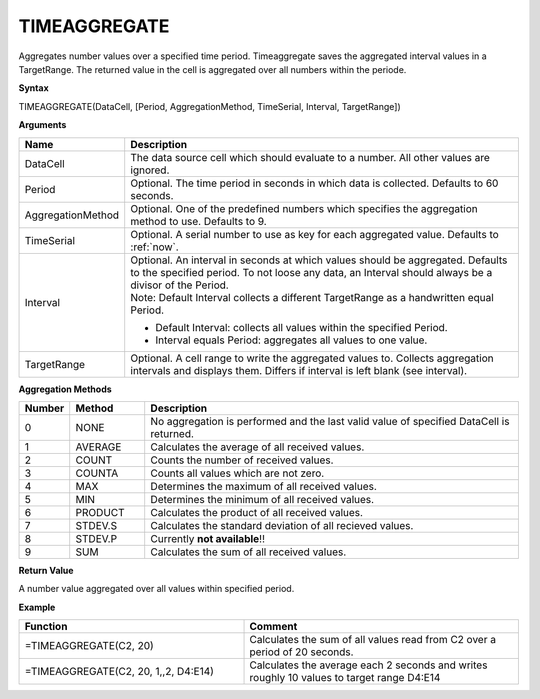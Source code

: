 .. _timeaggregate:

TIMEAGGREGATE
-----------------------------

Aggregates number values over a specified time period. Timeaggregate saves the aggregated interval values in a TargetRange. The returned value in the cell is aggregated over all numbers within the periode.

**Syntax**

TIMEAGGREGATE(DataCell, [Period, AggregationMethod, TimeSerial, Interval, TargetRange])

**Arguments**

.. list-table::
   :widths: 20 80
   :header-rows: 1

   * - Name
     - Description
   * - DataCell
     - The data source cell which should evaluate to a number. All other values are ignored.
   * - Period
     - Optional. The time period in seconds in which data is collected. Defaults to 60 seconds.
   * - AggregationMethod
     - Optional. One of the predefined numbers which specifies the aggregation method to use. Defaults to 9.
   * - TimeSerial
     - Optional. A serial number to use as key for each aggregated value. Defaults to :ref:`now`.
   * - Interval
     - | Optional. An interval in seconds at which values should be aggregated. Defaults to the specified period. To not loose any data, an Interval should always be a divisor of the Period.
       | Note: Default Interval collects a different TargetRange as a handwritten equal Period. 
       - Default Interval: collects all values within the specified Period. 
       - Interval equals Period: aggregates all values to one value.
   * - TargetRange
     - Optional. A cell range to write the aggregated values to. Collects aggregation intervals and displays them. Differs if interval is left blank (see interval).


**Aggregation Methods**

.. list-table::
   :widths: 10 15 75
   :header-rows: 1

   * - Number
     - Method
     - Description
   * - 0
     - NONE
     - No aggregation is performed and the last valid value of specified DataCell is returned.
   * - 1
     - AVERAGE
     - Calculates the average of all received values.
   * - 2
     - COUNT
     - Counts the number of received values.
   * - 3
     - COUNTA
     - Counts all values which are not zero.
   * - 4
     - MAX
     - Determines the maximum of all received values.
   * - 5
     - MIN
     - Determines the minimum of all received values.
   * - 6
     - PRODUCT
     - Calculates the product of all received values.
   * - 7
     - STDEV.S
     - Calculates the standard deviation of all recieved values. 
   * - 8
     - STDEV.P
     - Currently **not available**!!
   * - 9
     - SUM
     - Calculates the sum of all received values.


**Return Value**

A number value aggregated over all values within specified period.


**Example**

.. list-table::
   :widths: 45 55
   :header-rows: 1

   * - Function
     - Comment
   * - =TIMEAGGREGATE(C2, 20)
     - Calculates the sum of all values read from C2 over a period of 20 seconds.
   * - =TIMEAGGREGATE(C2, 20, 1,,2, D4:E14)
     - Calculates the average each 2 seconds and writes roughly 10 values to target range D4:E14


